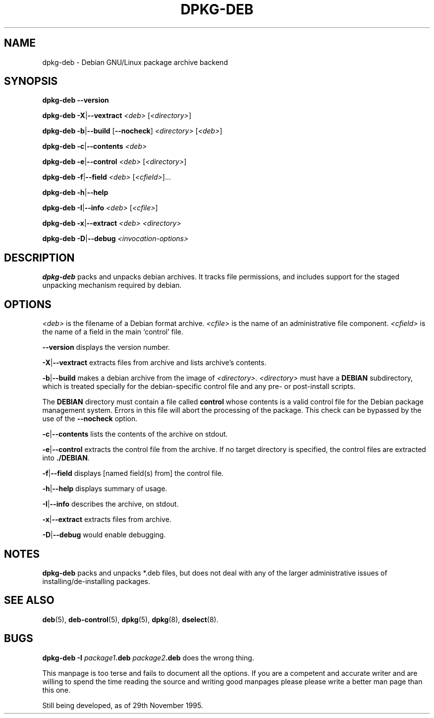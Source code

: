 .\" Hey, Emacs!  This is an -*- nroff -*- source file.
.\" Authors: Raul Miller and Ian Jackson
.TH DPKG\-DEB 8 "29 Nov 1995" "Debian Project" "Debian GNU/Linux"
.SH NAME 
dpkg\-deb \- Debian GNU/Linux package archive backend
.SH SYNOPSIS
.B dpkg-deb --version
.LP
.B dpkg-deb
.BR -X | --vextract
.I <deb>
.RI [ <directory> ]
.LP
.B dpkg-deb
.BR -b | --build
.RB [ --nocheck ]
.I <directory>
.RI [ <deb> ]
.LP
.B dpkg-deb
.BR -c | --contents
.I <deb>
.LP
.B dpkg-deb
.BR -e | --control
.I <deb>
.RI [ <directory> ]
.LP
.B dpkg-deb
.BR -f | --field
.I <deb>
.RI [ <cfield> ]...
.LP
.B dpkg-deb
.BR -h | --help
.LP
.B dpkg-deb
.BR -I | --info
.I <deb>
.RI [ <cfile> ]
.LP
.B dpkg-deb
.BR -x | --extract 
.I <deb> <directory>
.LP
.B dpkg-deb
.BR -D | --debug
.I <invocation-options>
.SH DESCRIPTION
.B dpkg-deb
packs and unpacks debian archives.  It tracks file permissions, and
includes support for the staged unpacking mechanism required by debian.
.SH OPTIONS
.I <deb>
is the filename of a Debian format archive.
.I <cfile>
is the name of an administrative file component.
.I <cfield>
is the name of a field in the main `control' file.
.LP
.B --version
displays the version number.
.LP
.BR -X | --vextract
extracts files from archive and lists archive's contents.
.LP
.BR -b | --build
makes a debian archive from the image of
.IR <directory> .
.I <directory>
must have a
.B DEBIAN
subdirectory, which is treated specially for the debian-specific
control file and any pre- or post-install scripts.

The
.B DEBIAN
directory must contain a file called
.B control
whose contents is a valid control file for the Debian package
management system.  Errors in this file will abort the processing of
the package.  This check can be bypassed by the use of the
.B --nocheck
option.
.LP
.BR -c | --contents
lists the contents of the archive on stdout.
.LP
.BR -e | --control
extracts the control file from the archive.
If no target directory is specified, the control files are extracted
into
.BR ./DEBIAN .
.LP
.BR -f | --field
displays [named field(s) from] the control file.
.LP
.BR -h | --help
displays summary of usage.
.LP
.BR -I | --info
describes the archive, on stdout.
.LP
.BR -x | --extract
extracts files from archive.
.LP
.BR -D | --debug
would enable debugging.
.SH NOTES
.B dpkg-deb
packs and unpacks *.deb files, but does not deal with any of the
larger administrative issues of installing/de-installing packages.
.SH SEE ALSO
.BR deb (5),
.BR deb-control (5),
.BR dpkg (5),
.BR dpkg (8),
.BR dselect (8).
.SH BUGS
.B dpkg-deb -I 
.IB package1 .deb
.IB package2 .deb
does the wrong thing.

This manpage is too terse and fails to document all the options.  If
you are a competent and accurate writer and are willing to spend the
time reading the source and writing good manpages please
please write a better man page than this one.
.LP
Still being developed, as of 29th November 1995.
